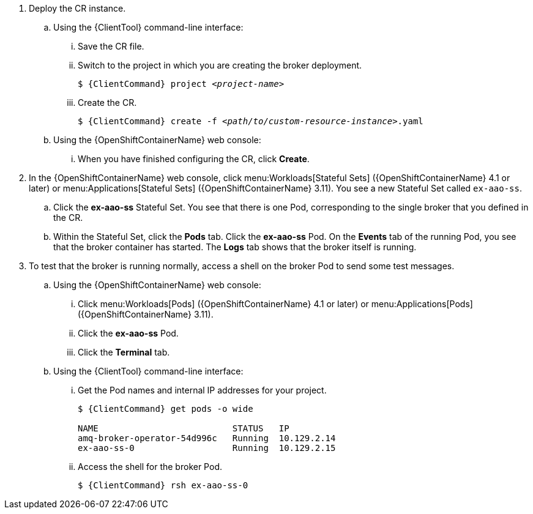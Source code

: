 . Deploy the CR instance.

.. Using the {ClientTool}  command-line interface:
... Save the CR file.
... Switch to the project in which you are creating the broker deployment.
+
[source,options="nowrap",subs="+quotes,+attributes"]
----
$ {ClientCommand} project __<project-name>__
----
... Create the CR.
+
[source,options="nowrap",subs="+quotes,+attributes"]
----
$ {ClientCommand} create -f __<path/to/custom-resource-instance>__.yaml
----

.. Using the {OpenShiftContainerName} web console:
... When you have finished configuring the CR, click *Create*.

. In the {OpenShiftContainerName} web console, click menu:Workloads[Stateful Sets] ({OpenShiftContainerName} 4.1 or later) or menu:Applications[Stateful Sets] ({OpenShiftContainerName} 3.11). You see a new Stateful Set called `ex-aao-ss`.
.. Click the *ex-aao-ss* Stateful Set. You see that there is one Pod, corresponding to the single broker that you defined in the CR.
.. Within the Stateful Set, click the *Pods* tab. Click the *ex-aao-ss* Pod. On the *Events* tab of the running Pod, you see that the broker container has started. The *Logs* tab shows that the broker itself is running.

. To test that the broker is running normally, access a shell on the broker Pod to send some test messages.

.. Using the {OpenShiftContainerName} web console:
... Click menu:Workloads[Pods] ({OpenShiftContainerName} 4.1 or later) or menu:Applications[Pods] ({OpenShiftContainerName} 3.11).
... Click the *ex-aao-ss* Pod.
... Click the *Terminal* tab.

.. Using the {ClientTool}  command-line interface:
... Get the Pod names and internal IP addresses for your project.
+
[source,options="nowrap",subs="+quotes,+attributes"]
----
$ {ClientCommand} get pods -o wide

NAME                          STATUS   IP
amq-broker-operator-54d996c   Running  10.129.2.14
ex-aao-ss-0                   Running  10.129.2.15
----

... Access the shell for the broker Pod.
+
[source,options="nowrap",subs="+quotes,+attributes"]
----
$ {ClientCommand} rsh ex-aao-ss-0
----